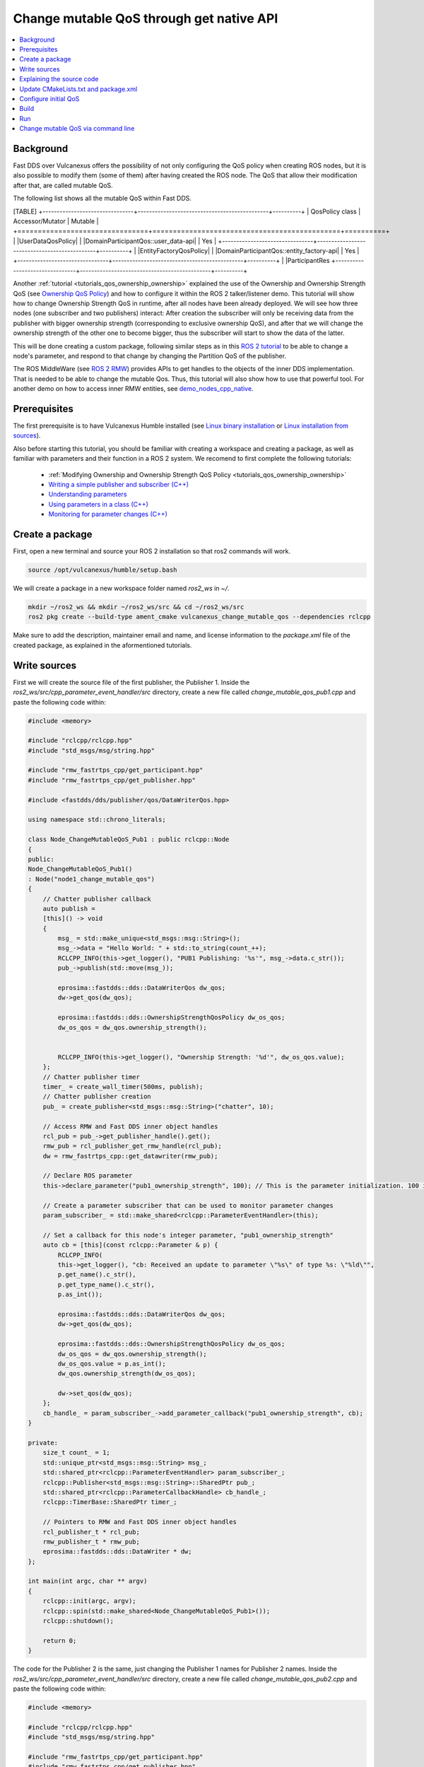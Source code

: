 .. _tutorials_qos_mutable_mutable:

Change mutable QoS through get native API
=========================================

.. contents::
    :depth: 2
    :local:
    :backlinks: none

Background
----------

Fast DDS over Vulcanexus offers the possibility of not only configuring the QoS policy when creating ROS nodes, but it is also possible to modify them (some of them) after having created the ROS node.
The QoS that allow their modification after that, are called mutable QoS.

The following list shows all the mutable QoS within Fast DDS.

[TABLE]
+--------------------------------+----------------------------------------------+----------+
| QosPolicy class                | Accessor/Mutator                             | Mutable  |
+================================+==============================================+==========+
| |UserDataQosPolicy|            | |DomainParticipantQos::user_data-api|        | Yes      |
+--------------------------------+----------------------------------------------+----------+
| |EntityFactoryQosPolicy|       | |DomainParticipantQos::entity_factory-api|   | Yes      |
+--------------------------------+----------------------------------------------+----------+
| |ParticipantRes
+--------------------------------+----------------------------------------------+----------+

Another :ref:`tutorial <tutorials_qos_ownership_ownership>` explained the use of the Ownership and Ownership Strength QoS (see `Ownership QoS Policy <https://fast-dds.docs.eprosima.com/en/latest/fastdds/dds_layer/core/policy/standardQosPolicies.html#ownershipqospolicy>`_) and how to configure it within the ROS 2 talker/listener demo.
This tutorial will show how to change Ownership Strength QoS in runtime, after all nodes have been already deployed.
We will see how three nodes (one subscriber and two publishers) interact: After creation the subscriber will only be receiving data from the publisher with bigger ownership strength (corresponding to exclusive ownership QoS), and after that we will change the ownership strength of the other one to become bigger, thus the subscriber will start to show the data of the latter.

This will be done creating a custom package, following similar steps as in this `ROS 2 tutorial <https://docs.vulcanexus.org/en/latest/ros2_documentation/source/Tutorials/Intermediate/Monitoring-For-Parameter-Changes-CPP.html>`_ to be able to change a node's parameter, and respond to that change by changing the Partition QoS of the publisher.

The ROS MiddleWare (see `ROS 2 RMW <https://docs.vulcanexus.org/en/latest/ros2_documentation/source/Concepts/About-Different-Middleware-Vendors.html?highlight=RMW#default-rmw-implementation>`_) provides APIs to get handles to the objects of the inner DDS implementation.
That is needed to be able to change the mutable Qos.
Thus, this tutorial will also show how to use that powerful tool.
For another demo on how to access inner RMW entities, see `demo_nodes_cpp_native <https://github.com/ros2/demos/tree/master/demo_nodes_cpp_native>`_.

Prerequisites
-------------

The first prerequisite is to have Vulcanexus Humble installed (see `Linux binary installation <https://docs.vulcanexus.org/en/latest/rst/installation/linux_binary_installation.html>`_ or `Linux installation from sources <https://docs.vulcanexus.org/en/latest/rst/installation/linux_source_installation.html>`_).

Also before starting this tutorial, you should be familiar with creating a workspace and creating a package, as well as familiar with parameters and their function in a ROS 2 system.
We recomend to first complete the following tutorials:

    * :ref:`Modifying Ownership and Ownership Strength QoS Policy <tutorials_qos_ownership_ownership>`

    * `Writing a simple publisher and subscriber (C++) <https://docs.vulcanexus.org/en/latest/ros2_documentation/source/Tutorials/Beginner-Client-Libraries/Writing-A-Simple-Cpp-Publisher-And-Subscriber.html>`_

    * `Understanding parameters <https://docs.vulcanexus.org/en/latest/ros2_documentation/source/Tutorials/Beginner-CLI-Tools/Understanding-ROS2-Parameters/Understanding-ROS2-Parameters.html>`_

    * `Using parameters in a class (C++) <https://docs.vulcanexus.org/en/latest/ros2_documentation/source/Tutorials/Beginner-Client-Libraries/Using-Parameters-In-A-Class-CPP.html>`_

    * `Monitoring for parameter changes (C++) <https://docs.vulcanexus.org/en/latest/ros2_documentation/source/Tutorials/Intermediate/Monitoring-For-Parameter-Changes-CPP.html>`_

Create a package
----------------

First, open a new terminal and source your ROS 2 installation so that ros2 commands will work.

.. code-block:: bash

    source /opt/vulcanexus/humble/setup.bash


We will create a package in a new workspace folder named `ros2_ws` in `~/`.

.. code-block:: bash

    mkdir ~/ros2_ws && mkdir ~/ros2_ws/src && cd ~/ros2_ws/src
    ros2 pkg create --build-type ament_cmake vulcanexus_change_mutable_qos --dependencies rclcpp


Make sure to add the description, maintainer email and name, and license information to the `package.xml` file of the created package, as explained in the aformentioned tutorials.

Write sources
-------------

First we will create the source file of the first publisher, the Publisher 1.
Inside the `ros2_ws/src/cpp_parameter_event_handler/src` directory, create a new file called `change_mutable_qos_pub1.cpp` and paste the following code within:

.. code-block:: c++

    #include <memory>

    #include "rclcpp/rclcpp.hpp"
    #include "std_msgs/msg/string.hpp"

    #include "rmw_fastrtps_cpp/get_participant.hpp"
    #include "rmw_fastrtps_cpp/get_publisher.hpp"

    #include <fastdds/dds/publisher/qos/DataWriterQos.hpp>

    using namespace std::chrono_literals;

    class Node_ChangeMutableQoS_Pub1 : public rclcpp::Node
    {
    public:
    Node_ChangeMutableQoS_Pub1()
    : Node("node1_change_mutable_qos")
    {
        // Chatter publisher callback
        auto publish =
        [this]() -> void
        {
            msg_ = std::make_unique<std_msgs::msg::String>();
            msg_->data = "Hello World: " + std::to_string(count_++);
            RCLCPP_INFO(this->get_logger(), "PUB1 Publishing: '%s'", msg_->data.c_str());
            pub_->publish(std::move(msg_));

            eprosima::fastdds::dds::DataWriterQos dw_qos;
            dw->get_qos(dw_qos);

            eprosima::fastdds::dds::OwnershipStrengthQosPolicy dw_os_qos;
            dw_os_qos = dw_qos.ownership_strength();


            RCLCPP_INFO(this->get_logger(), "Ownership Strength: '%d'", dw_os_qos.value);
        };
        // Chatter publisher timer
        timer_ = create_wall_timer(500ms, publish);
        // Chatter publisher creation
        pub_ = create_publisher<std_msgs::msg::String>("chatter", 10);

        // Access RMW and Fast DDS inner object handles
        rcl_pub = pub_->get_publisher_handle().get();
        rmw_pub = rcl_publisher_get_rmw_handle(rcl_pub);
        dw = rmw_fastrtps_cpp::get_datawriter(rmw_pub);

        // Declare ROS parameter
        this->declare_parameter("pub1_ownership_strength", 100); // This is the parameter initialization. 100 is only to state it is int type

        // Create a parameter subscriber that can be used to monitor parameter changes
        param_subscriber_ = std::make_shared<rclcpp::ParameterEventHandler>(this);

        // Set a callback for this node's integer parameter, "pub1_ownership_strength"
        auto cb = [this](const rclcpp::Parameter & p) {
            RCLCPP_INFO(
            this->get_logger(), "cb: Received an update to parameter \"%s\" of type %s: \"%ld\"",
            p.get_name().c_str(),
            p.get_type_name().c_str(),
            p.as_int());

            eprosima::fastdds::dds::DataWriterQos dw_qos;
            dw->get_qos(dw_qos);

            eprosima::fastdds::dds::OwnershipStrengthQosPolicy dw_os_qos;
            dw_os_qos = dw_qos.ownership_strength();
            dw_os_qos.value = p.as_int();
            dw_qos.ownership_strength(dw_os_qos);

            dw->set_qos(dw_qos);
        };
        cb_handle_ = param_subscriber_->add_parameter_callback("pub1_ownership_strength", cb);
    }

    private:
        size_t count_ = 1;
        std::unique_ptr<std_msgs::msg::String> msg_;
        std::shared_ptr<rclcpp::ParameterEventHandler> param_subscriber_;
        rclcpp::Publisher<std_msgs::msg::String>::SharedPtr pub_;
        std::shared_ptr<rclcpp::ParameterCallbackHandle> cb_handle_;
        rclcpp::TimerBase::SharedPtr timer_;

        // Pointers to RMW and Fast DDS inner object handles
        rcl_publisher_t * rcl_pub;
        rmw_publisher_t * rmw_pub;
        eprosima::fastdds::dds::DataWriter * dw;
    };

    int main(int argc, char ** argv)
    {
        rclcpp::init(argc, argv);
        rclcpp::spin(std::make_shared<Node_ChangeMutableQoS_Pub1>());
        rclcpp::shutdown();

        return 0;
    }


The code for the Publisher 2 is the same, just changing the Publisher 1 names for Publisher 2 names.
Inside the `ros2_ws/src/cpp_parameter_event_handler/src` directory, create a new file called `change_mutable_qos_pub2.cpp` and paste the following code within:

.. code-block:: c++

    #include <memory>

    #include "rclcpp/rclcpp.hpp"
    #include "std_msgs/msg/string.hpp"

    #include "rmw_fastrtps_cpp/get_participant.hpp"
    #include "rmw_fastrtps_cpp/get_publisher.hpp"

    #include <fastdds/dds/publisher/qos/DataWriterQos.hpp>

    using namespace std::chrono_literals;

    class Node_ChangeMutableQoS_Pub1 : public rclcpp::Node
    {
    public:
    Node_ChangeMutableQoS_Pub1()
    : Node("node2_change_mutable_qos")
    {
        // Chatter publisher callback
        auto publish =
        [this]() -> void
        {
            msg_ = std::make_unique<std_msgs::msg::String>();
            msg_->data = "Hello World: " + std::to_string(count_++);
            RCLCPP_INFO(this->get_logger(), "PUB2 Publishing: '%s'", msg_->data.c_str());
            pub_->publish(std::move(msg_));

            eprosima::fastdds::dds::DataWriterQos dw_qos;
            dw->get_qos(dw_qos);

            eprosima::fastdds::dds::OwnershipStrengthQosPolicy dw_os_qos;
            dw_os_qos = dw_qos.ownership_strength();


            RCLCPP_INFO(this->get_logger(), "Ownership strength: '%d'", dw_os_qos.value);
        };
        // Chatter publisher timer
        timer_ = create_wall_timer(500ms, publish);
        // Chatter publisher creation
        pub_ = create_publisher<std_msgs::msg::String>("chatter", 10);

        // Access RMW and Fast DDS inner object handles
        rcl_pub = pub_->get_publisher_handle().get();
        rmw_pub = rcl_publisher_get_rmw_handle(rcl_pub);
        dw = rmw_fastrtps_cpp::get_datawriter(rmw_pub);

        // Declare ROS parameter
        this->declare_parameter("pub2_ownership_strength", 1); // This is the parameter initialization. 100 is only to state it is int type

        // Create a parameter subscriber that can be used to monitor parameter changes
        param_subscriber_ = std::make_shared<rclcpp::ParameterEventHandler>(this);

        // Set a callback for this node's integer parameter, "pub2_ownership_strength"
        auto cb = [this](const rclcpp::Parameter & p) {
            RCLCPP_INFO(
            this->get_logger(), "cb: Received an update to parameter \"%s\" of type %s: \"%ld\"",
            p.get_name().c_str(),
            p.get_type_name().c_str(),
            p.as_int());

            eprosima::fastdds::dds::DataWriterQos dw_qos;
            dw->get_qos(dw_qos);

            eprosima::fastdds::dds::OwnershipStrengthQosPolicy dw_os_qos;
            dw_os_qos = dw_qos.ownership_strength();
            dw_os_qos.value = p.as_int();
            dw_qos.ownership_strength(dw_os_qos);

            dw->set_qos(dw_qos);
        };
        cb_handle_ = param_subscriber_->add_parameter_callback("pub2_ownership_strength", cb);
    }

    private:
        size_t count_ = 1;
        std::unique_ptr<std_msgs::msg::String> msg_;
        std::shared_ptr<rclcpp::ParameterEventHandler> param_subscriber_;
        rclcpp::Publisher<std_msgs::msg::String>::SharedPtr pub_;
        std::shared_ptr<rclcpp::ParameterCallbackHandle> cb_handle_;
        rclcpp::TimerBase::SharedPtr timer_;

        // Pointers to RMW and Fast DDS inner object handles
        rcl_publisher_t * rcl_pub;
        rmw_publisher_t * rmw_pub;
        eprosima::fastdds::dds::DataWriter * dw;
    };

    int main(int argc, char ** argv)
    {
        rclcpp::init(argc, argv);
        rclcpp::spin(std::make_shared<Node_ChangeMutableQoS_Pub1>());
        rclcpp::shutdown();

        return 0;
    }


The case of the subscriber is easier, as we only need a minimal subscriber for this tutorial.
Inside the `ros2_ws/src/cpp_parameter_event_handler/src` directory, create a new file called `change_mutable_qos_sub.cpp` and paste the following code within:

.. code-block:: c++

    #include <memory>

    #include "rclcpp/rclcpp.hpp"
    #include "std_msgs/msg/string.hpp"
    using std::placeholders::_1;

    class Node_ChangeMutableQoS_Sub : public rclcpp::Node
    {
    public:
        Node_ChangeMutableQoS_Sub()
        : Node("minimal_subscriber")
        {
        subscription_ = this->create_subscription<std_msgs::msg::String>(
        "chatter", 10, std::bind(&Node_ChangeMutableQoS_Sub::topic_callback, this, _1));
        }

    private:
        void topic_callback(const std_msgs::msg::String & msg) const
        {
        RCLCPP_INFO(this->get_logger(), "I heard: '%s'", msg.data.c_str());
        }
        rclcpp::Subscription<std_msgs::msg::String>::SharedPtr subscription_;
    };

    int main(int argc, char * argv[])
    {
    rclcpp::init(argc, argv);
    rclcpp::spin(std::make_shared<Node_ChangeMutableQoS_Sub>());
    rclcpp::shutdown();
    return 0;
    }


Explaining the source code
--------------------------

In the case of the Publishers, the code is analogous, so here the code is going to be explained just for Publisher 1.
For the case of the Subscriber, this tutorial is not going to explain it, as it is just the minimal subscriber, listening on the topic `/chatter`, already explained in the `Writing a simple publisher and subscriber (C++) <https://docs.vulcanexus.org/en/latest/ros2_documentation/source/Tutorials/Beginner-Client-Libraries/Writing-A-Simple-Cpp-Publisher-And-Subscriber.html>`_ tutorial.

For the Publisher, here not all the code is going to be explained, as the referred tutorials of the prerequisites section explain big part of it.
For instance, the `/chatter` temporized publisher is explained in the `Writing a simple publisher and subscriber (C++) <https://docs.vulcanexus.org/en/latest/ros2_documentation/source/Tutorials/Beginner-Client-Libraries/Writing-A-Simple-Cpp-Publisher-And-Subscriber.html>`_

.. code-block:: c++

    // Chatter publisher callback
        auto publish =
        [this]() -> void
        {
            msg_ = std::make_unique<std_msgs::msg::String>();
            msg_->data = "Hello World: " + std::to_string(count_++);
            RCLCPP_INFO(this->get_logger(), "PUB1 Publishing: '%s'", msg_->data.c_str());
            pub_->publish(std::move(msg_));

            eprosima::fastdds::dds::DataWriterQos dw_qos;
            dw->get_qos(dw_qos);

            eprosima::fastdds::dds::OwnershipStrengthQosPolicy dw_os_qos;
            dw_os_qos = dw_qos.ownership_strength();


            RCLCPP_INFO(this->get_logger(), "Ownership Strength: '%d'", dw_os_qos.value);
        };
        // Chatter publisher timer
        timer_ = create_wall_timer(500ms, publish);
        // Chatter publisher creation
        pub_ = create_publisher<std_msgs::msg::String>("chatter", 10);


, and the mechanism to respond by means of a user callback to a change in a node's parameter is explained in `Monitoring for parameter changes (C++) <https://docs.vulcanexus.org/en/latest/ros2_documentation/source/Tutorials/Intermediate/Monitoring-For-Parameter-Changes-CPP.html>`_.

.. code-block:: c++

    // Declare ROS parameter
        this->declare_parameter("pub1_ownership_strength", 100); // This is the parameter initialization. 100 is only to state it is int type

        // Create a parameter subscriber that can be used to monitor parameter changes
        param_subscriber_ = std::make_shared<rclcpp::ParameterEventHandler>(this);

        // Set a callback for this node's integer parameter, "pub1_ownership_strength"
        auto cb = [this](const rclcpp::Parameter & p) {
            RCLCPP_INFO(
            this->get_logger(), "cb: Received an update to parameter \"%s\" of type %s: \"%ld\"",
            p.get_name().c_str(),
            p.get_type_name().c_str(),
            p.as_int());

            eprosima::fastdds::dds::DataWriterQos dw_qos;
            dw->get_qos(dw_qos);

            eprosima::fastdds::dds::OwnershipStrengthQosPolicy dw_os_qos;
            dw_os_qos = dw_qos.ownership_strength();
            dw_os_qos.value = p.as_int();
            dw_qos.ownership_strength(dw_os_qos);

            dw->set_qos(dw_qos);
        };
        cb_handle_ = param_subscriber_->add_parameter_callback("pub1_ownership_strength", cb);


The `demo_nodes_cpp_native <https://github.com/ros2/demos/tree/master/demo_nodes_cpp_native>`_ shows how to access inner RMW and Fast DDS entities, although it is not actually explained.
In this tutorial, that same mechanism is used.
In the private section of the `Node_ChangeMutableQoS_PubX` class, the pointers to the native handlers are declared:

.. code-block:: c++

    // Pointers to RMW and Fast DDS inner object handles
    rcl_publisher_t * rcl_pub;
    rmw_publisher_t * rmw_pub;
    eprosima::fastdds::dds::DataWriter * dw;


In the constructor, the pointers are popuated by calling the APIs provided by the rmw and rmw_fastrtps_cpp, until obtaining the `eprosima::fastdds::dds::DataWriter` handle:

.. code-block:: c++

    // Access RMW and Fast DDS inner object handles
    rcl_pub = pub_->get_publisher_handle().get();
    rmw_pub = rcl_publisher_get_rmw_handle(rcl_pub);
    dw = rmw_fastrtps_cpp::get_datawriter(rmw_pub);


When the `pubX_ownership_strength` is updated (for instance, via command line using `ros2 param set` command), the `cb` parameter callback is raised, and the `eprosima::fastdds::dds::DataWriter` handle is used to update its ownership strength.

.. code-block:: c++

    eprosima::fastdds::dds::DataWriterQos dw_qos;
    dw->get_qos(dw_qos);

    eprosima::fastdds::dds::OwnershipStrengthQosPolicy dw_os_qos;
    dw_os_qos = dw_qos.ownership_strength();
    dw_os_qos.value = p.as_int();
    dw_qos.ownership_strength(dw_os_qos);

    dw->set_qos(dw_qos);

In this case, as in the current version of Fast DDS the builtin statistics are enabled by default (see `DomainParticipantQos <https://fast-dds.docs.eprosima.com/en/latest/fastdds/dds_layer/domain/domainParticipant/domainParticipant.html#domainparticipantqos>`_), it is needed to retrieve the internal QoS by menas of `::get_qos()`, then perform the modifications and update the QoS by means of `::set_qos()`:
The value of the ownership strength is set from the value of the updated parameter.

Update CMakeLists.txt and package.xml
-------------------------------------

We need to add the instructions to compile the new source files, and to account for its dependencies both in CMakeLists.txt and package.xml files.

Make sure that the find_package lines in the CMakeLists.txt are the following, so substitute what you have for the following lines:

.. code-block:: cmake

    find_package(ament_cmake REQUIRED)
    find_package(rclcpp REQUIRED)
    find_package(rmw_fastrtps_cpp REQUIRED)
    find_package(std_msgs REQUIRED)
    find_package(fastrtps REQUIRED)


Then add the following lines to compile and install each node:

.. code-block:: cmake

    add_executable(change_mutable_qos_pub1 src/change_mutable_qos_pub1.cpp)
    ament_target_dependencies(change_mutable_qos_pub1 rclcpp rmw rmw_fastrtps_cpp std_msgs fastrtps)

    install(TARGETS
    change_mutable_qos_pub1
    DESTINATION lib/${PROJECT_NAME}
    )

    add_executable(change_mutable_qos_pub2 src/change_mutable_qos_pub2.cpp)
    ament_target_dependencies(change_mutable_qos_pub2 rclcpp rmw rmw_fastrtps_cpp std_msgs fastrtps)

    install(TARGETS
    change_mutable_qos_pub2
    DESTINATION lib/${PROJECT_NAME}
    )

    add_executable(change_mutable_qos_sub src/change_mutable_qos_sub.cpp)
    ament_target_dependencies(change_mutable_qos_sub rclcpp rmw rmw_fastrtps_cpp std_msgs)

    install(TARGETS
    change_mutable_qos_sub
    DESTINATION lib/${PROJECT_NAME}
    )


Inside package.xml file, make sure that the <depend> tags, are the following, so substitute what you have for the following lines:

.. code-block:: xml

    <depend>rclcpp</depend>
    <depend>rmw_fastrtps_cpp</depend>
    <depend>fastrtps</depend>
    <depend>std_msgs</depend>


Configure initial QoS
---------------------

Ownership Strength Policy is mutable, but Ownership Policy is not. Then, we need to configure EXCLUSIVE_OWNERSHIP_POLICY to all participants before running the ROS nodes.
To do that, create a new xml file in the oot of the workspace:

.. code-block:: bash

    cd ~/ros2_ws
    touch profiles1.xml

Open the newly created file with your preferred editor and paste the following xml code:

.. code-block:: xml

    <?xml version="1.0" encoding="UTF-8" ?>
    <profiles xmlns="http://www.eprosima.com/XMLSchemas/fastRTPS_Profiles">
        <data_writer profile_name="/chatter">
            <qos>
                <ownership>
                    <kind>EXCLUSIVE</kind>
                </ownership>
                <ownershipStrength>
                    <value>10</value>
                </ownershipStrength>
            </qos>
        </data_writer>

        <data_reader profile_name="/chatter">
            <qos>
                <ownership>
                    <kind>EXCLUSIVE</kind>
                </ownership>
            </qos>
        </data_reader>
    </profiles>


This xml includes one profile for a publisher (data writer) and one profile for a subscriber (data reader), and sets them to exclusive ownership, and ownership strength of value 10 for the publisher.
This will be applied to the Publisher 1 and to the Subscriber.
We need anoher profile in a separate file to assign a different ownership strength to the Publisher 2:

.. code-block:: bash

    touch profiles2.xml


.. code-block:: xml

    <?xml version="1.0" encoding="UTF-8" ?>
    <profiles xmlns="http://www.eprosima.com/XMLSchemas/fastRTPS_Profiles">
        <data_writer profile_name="/chatter">
            <qos>
                <ownership>
                    <kind>EXCLUSIVE</kind>
                </ownership>
                <ownershipStrength>
                    <value>2</value>
                </ownershipStrength>
            </qos>
        </data_writer>


This will assign an ownership strength of value 2 to the Publisher 2.

Build
-----

Now we are ready to build the package.
Change your directory to the workspace folder and build using colcon:

.. code-block:: bash

    cd ~/ros2_ws
    colcon build


Run
---

Open three terminals in the workspace folder.
On each you need to source Vulcanexus installation, as well as the package installation.
Then, export the `FASTRTPS_DEFAULT_PROFILES_FILE` environment variable to point out to the corresponding profiles file.
And run the ROS 2 node.

First, in the first terminal, run the subscriber node, configured with the profiles1.xml file:

.. code-block:: bash

    source /opt/vulcanexus/humble/setup.bash
    . install/setup.bash
    export FASTRTPS_DEFAULT_PROFILES_FILE=./profiles1.xml
    ros2 run vulcanexus_change_mutable_qos change_mutable_qos_sub


Then, in another terminal, run the first publisher, configured also with the profiles1.xml file.
This Publisher will then be configured with ownership strength value of 10.

.. code-block:: bash

    source /opt/vulcanexus/humble/setup.bash
    . install/setup.bash
    export FASTRTPS_DEFAULT_PROFILES_FILE=./profiles1.xml
    ros2 run vulcanexus_change_mutable_qos change_mutable_qos_pub1


At this point you will be able to see that both nodes are comunicating, and the messages from Publisher 1 can be seen in the Subscriber.

In the third terminal, run the second publisher, configured with the profiles2.xml file.
This Publisher will then be configured with ownership strength value of 2.

.. code-block:: bash

    source /opt/vulcanexus/humble/setup.bash
    . install/setup.bash
    export FASTRTPS_DEFAULT_PROFILES_FILE=./profiles2.xml
    ros2 run vulcanexus_change_mutable_qos change_mutable_qos_pub2


This Publisher 2 starts sending messages (you could see that the number of the message starts from 1 while the messages from Publisher 1 are already in a higher number), and the Subscriber is still receiving messages from Publisher 1 and not from Publisher 2.
This is because of the exclusive ownership.
Publisher 1 has higher ownership strength than Publisher 2.

Change mutable QoS via command line
-----------------------------------

Here we are going to use the ROS command `param set` to change the value of the node's parameter we have created earlier.
The parameter change will cause the parameter-change callback to be called, and then resulting in a change in the ownership strength.
In another terminal, try the following code:

.. code-block:: bash

    source /opt/vulcanexus/humble/setup.bash
    ros2 param set /node2_change_mutable_qos pub2_ownership_strength 50


With that execution, we have changed the ownership strength of the Publisher 2 to become bigger than that of the Publisher 1.
You now should be watching the Subscriber receiving the messages from the Publisher 2 and not from the Publisher 1.

[VIDEO]
